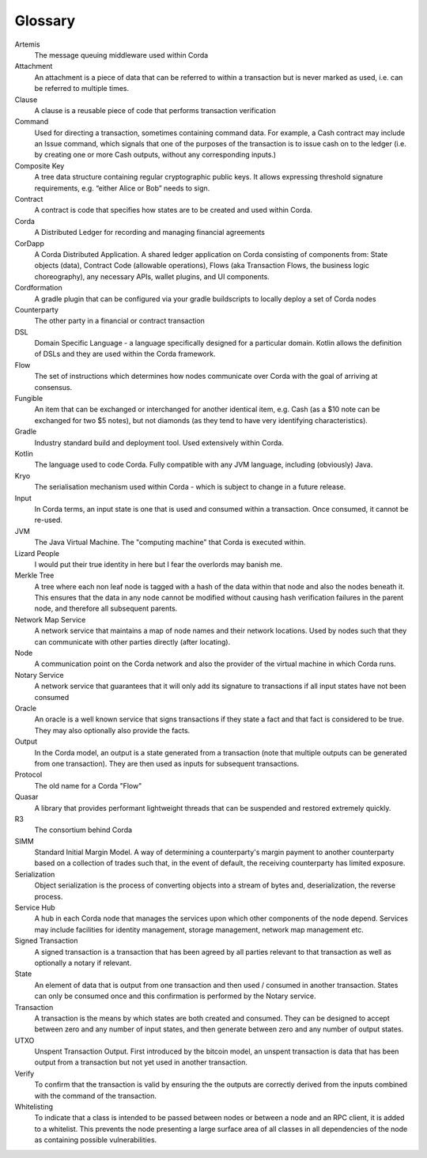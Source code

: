 Glossary
========

Artemis
    The message queuing middleware used within Corda
Attachment
    An attachment is a piece of data that can be referred to within a transaction but is never marked as used, i.e. can be referred to multiple times.
Clause
    A clause is a reusable piece of code that performs transaction verification
Command
    Used for directing a transaction, sometimes containing command data. For example, a Cash contract may include an Issue command, which signals that one of the purposes of the transaction is to issue cash on to the ledger (i.e. by creating one or more Cash outputs, without any corresponding inputs.)
Composite Key
    A tree data structure containing regular cryptographic public keys. It allows expressing threshold signature requirements, e.g. “either Alice or Bob” needs to sign.
Contract
    A contract is code that specifies how states are to be created and used within Corda.
Corda
    A Distributed Ledger for recording and managing financial agreements
CorDapp
    A Corda Distributed Application. A shared ledger application on Corda consisting of components from: State objects (data), Contract Code (allowable operations),  Flows (aka Transaction Flows, the business logic choreography), any necessary APIs, wallet plugins, and UI components.
Cordformation
    A gradle plugin that can be configured via your gradle buildscripts to locally deploy a set of Corda nodes
Counterparty
    The other party in a financial or contract transaction
DSL
    Domain Specific Language - a language specifically designed for a particular domain. Kotlin allows the definition of DSLs and they are used within the Corda framework.
Flow
    The set of instructions which determines how nodes communicate over Corda with the goal of arriving at consensus.
Fungible
    An item that can be exchanged or interchanged for another identical item, e.g. Cash (as a $10 note can be exchanged for two $5 notes), but not diamonds (as they tend to have very identifying characteristics).
Gradle
    Industry standard build and deployment tool. Used extensively within Corda.
Kotlin
    The language used to code Corda. Fully compatible with any JVM language, including (obviously) Java.
Kryo
    The serialisation mechanism used within Corda - which is subject to change in a future release.
Input
    In Corda terms, an input state is one that is used and consumed within a transaction. Once consumed, it cannot be re-used.
JVM
    The Java Virtual Machine. The "computing machine" that Corda is executed within.
Lizard People
    I would put their true identity in here but I fear the overlords may banish me.
Merkle Tree
    A tree where each non leaf node is tagged with a hash of the data within that node and also the nodes beneath it. This ensures that the data in any node cannot be modified without causing hash verification failures in the parent node, and therefore all subsequent parents.
Network Map Service
    A network service that maintains a map of node names and their network locations. Used by nodes such that they can communicate with other parties directly (after locating).
Node
    A communication point on the Corda network and also the provider of the virtual machine in which Corda runs.
Notary Service
    A network service that guarantees that it will only add its signature to transactions if all input states have not been consumed
Oracle
    An oracle is a well known service that signs transactions if they state a fact and that fact is considered to be true. They may also optionally also provide the facts.
Output
    In the Corda model, an output is a state generated from a transaction (note that multiple outputs can be generated from one transaction). They are then used as inputs for subsequent transactions.
Protocol
    The old name for a Corda "Flow"
Quasar
    A library that provides performant lightweight threads that can be suspended and restored extremely quickly.
R3
    The consortium behind Corda
SIMM
    Standard Initial Margin Model. A way of determining a counterparty's margin payment to another counterparty based on a collection of trades such that, in the event of default, the receiving counterparty has limited exposure.
Serialization
    Object serialization is the process of converting objects into a stream of bytes and, deserialization, the reverse process.
Service Hub
    A hub in each Corda node that manages the services upon which other components of the node depend. Services may include facilities for identity management, storage management, network map management etc.
Signed Transaction
    A signed transaction is a transaction that has been agreed by all parties relevant to that transaction as well as optionally a notary if relevant.
State
    An element of data that is output from one transaction and then used / consumed in another transaction. States can only be consumed once and this confirmation is performed by the Notary service.
Transaction
    A transaction is the means by which states are both created and consumed. They can be designed to accept between zero and any number of input states, and then generate between zero and any number of output states.
UTXO
    Unspent Transaction Output. First introduced by the bitcoin model, an unspent transaction is data that has been output from a transaction but not yet used in another transaction.
Verify
    To confirm that the transaction is valid by ensuring the the outputs are correctly derived from the inputs combined with the command of the transaction.
Whitelisting
    To indicate that a class is intended to be passed between nodes or between a node and an RPC client, it is added to a whitelist.  This prevents the node presenting a large surface area of all classes in all dependencies of the node as containing possible vulnerabilities.